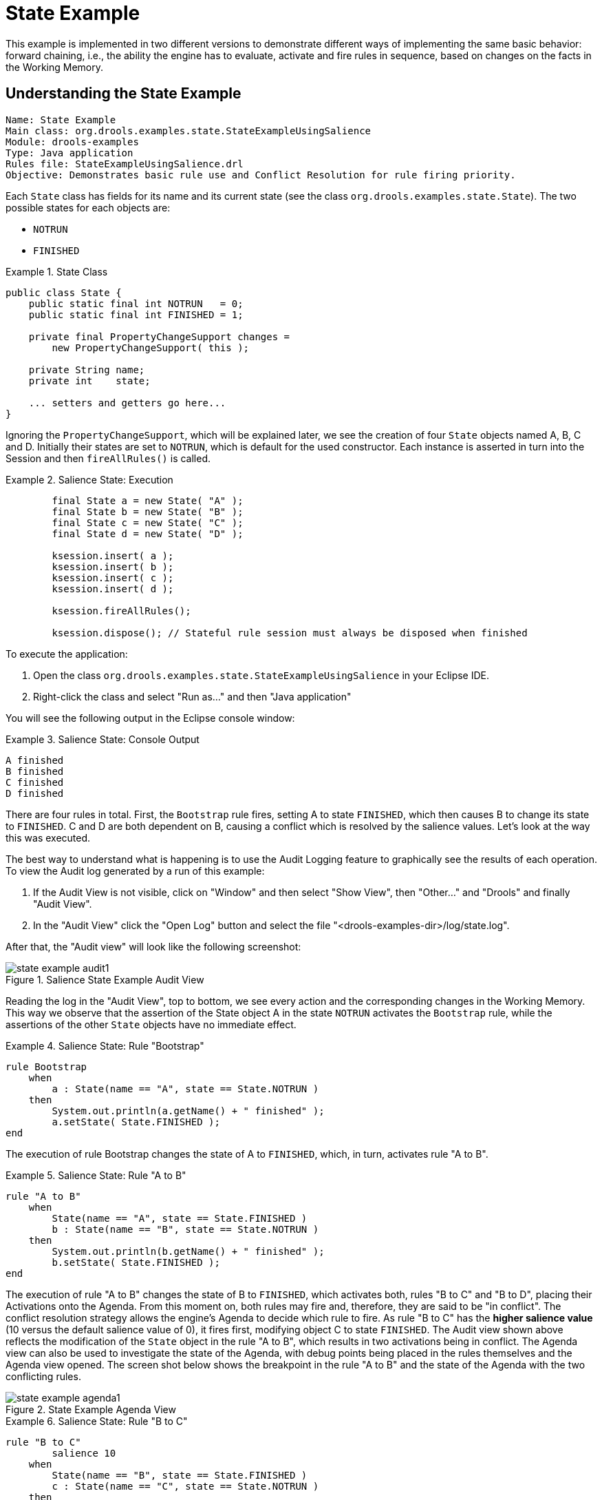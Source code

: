 = State Example


This example is implemented in two different versions to demonstrate different ways of implementing the same basic behavior: forward chaining, i.e., the ability the engine has to evaluate, activate and fire rules in sequence, based on changes on the facts in the Working Memory.

== Understanding the State Example

----
Name: State Example
Main class: org.drools.examples.state.StateExampleUsingSalience
Module: drools-examples
Type: Java application
Rules file: StateExampleUsingSalience.drl
Objective: Demonstrates basic rule use and Conflict Resolution for rule firing priority.
----


Each `State` class has fields for its name and its current state (see the class ``org.drools.examples.state.State``). The two possible states for each objects are:

* `NOTRUN`
* `FINISHED`


.State Class
====
[source,java]
----
public class State {
    public static final int NOTRUN   = 0;
    public static final int FINISHED = 1;

    private final PropertyChangeSupport changes =
        new PropertyChangeSupport( this );

    private String name;
    private int    state;

    ... setters and getters go here...
}
----
====


Ignoring the ``PropertyChangeSupport``, which will be explained later, we see the creation of four `State` objects named A, B, C and D.
Initially their states are set to ``NOTRUN``, which is default for the used constructor.
Each instance is asserted in turn into the Session and then `fireAllRules()` is called.

.Salience State: Execution
====
[source,java]
----
        final State a = new State( "A" );
        final State b = new State( "B" );
        final State c = new State( "C" );
        final State d = new State( "D" );

        ksession.insert( a );
        ksession.insert( b );
        ksession.insert( c );
        ksession.insert( d );

        ksession.fireAllRules();

        ksession.dispose(); // Stateful rule session must always be disposed when finished
----
====


To execute the application:

. Open the class `org.drools.examples.state.StateExampleUsingSalience` in your Eclipse IDE.
. Right-click the class and select "Run as..." and then "Java application"


You will see the following output in the Eclipse console window:

.Salience State: Console Output
====
[source]
----
A finished
B finished
C finished
D finished
----
====


There are four rules in total.
First, the `Bootstrap` rule fires, setting A to state ``FINISHED``, which then causes B to change its state to ``FINISHED``.
C and D are both dependent on B, causing a conflict which is resolved by the salience values.
Let's look at the way this was executed.

The best way to understand what is happening is to use the Audit Logging feature to graphically see the results of each operation.
To view the Audit log generated by a run of this example:

. If the Audit View is not visible, click on "Window" and then select "Show View", then "Other..." and "Drools" and finally "Audit View".
. In the "Audit View" click the "Open Log" button and select the file "<drools-examples-dir>/log/state.log".


After that, the "Audit view" will look like the following screenshot:

.Salience State Example Audit View
image::Examples/StateExample/state_example_audit1.png[align="center"]


Reading the log in the "Audit View", top to bottom, we see every action and the corresponding changes in the Working Memory.
This way we observe that the assertion of the State object A in the state `NOTRUN` activates the `Bootstrap` rule, while the assertions of the other `State` objects have no immediate effect.

.Salience State: Rule "Bootstrap"
====
[source]
----
rule Bootstrap
    when
        a : State(name == "A", state == State.NOTRUN )
    then
        System.out.println(a.getName() + " finished" );
        a.setState( State.FINISHED );
end
----
====


The execution of rule Bootstrap changes the state of A to ``FINISHED``, which, in turn, activates rule "A to B".

.Salience State: Rule "A to B"
====
[source]
----
rule "A to B"
    when
        State(name == "A", state == State.FINISHED )
        b : State(name == "B", state == State.NOTRUN )
    then
        System.out.println(b.getName() + " finished" );
        b.setState( State.FINISHED );
end
----
====


The execution of rule "A to B" changes the state of B to ``FINISHED``, which activates both, rules "B to C" and "B to D", placing their Activations onto the Agenda.
From this moment on, both rules may fire and, therefore, they are said to be "in conflict". The conflict resolution strategy allows the engine's Agenda to decide which rule to fire.
As rule "B to C" has the *higher salience value* (10 versus the default salience value of 0), it fires first, modifying object C to state ``FINISHED``.
The Audit view shown above reflects the modification of the `State` object in the rule "A to B", which results in two activations being in conflict.
The Agenda view can also be used to investigate the state of the Agenda, with debug points being placed in the rules themselves and the Agenda view opened.
The screen shot below shows the breakpoint in the rule "A to B" and the state of the Agenda with the two conflicting rules.

.State Example Agenda View
image::Examples/StateExample/state_example_agenda1.png[align="center"]


.Salience State: Rule "B to C"
====
[source]
----
rule "B to C"
        salience 10
    when
        State(name == "B", state == State.FINISHED )
        c : State(name == "C", state == State.NOTRUN )
    then
        System.out.println(c.getName() + " finished" );
        c.setState( State.FINISHED );
end
----
====


Rule "B to D" fires last, modifying object D to state ``FINISHED``.

.Salience State: Rule "B to D"
====
[source]
----
rule "B to D"
    when
        State(name == "B", state == State.FINISHED )
        d : State(name == "D", state == State.NOTRUN )
    then
        System.out.println(d.getName() + " finished" );
        d.setState( State.FINISHED );
end
----
====


There are no more rules to execute and so the engine stops.

Another notable concept in this example is the use of __dynamic facts__, based on `PropertyChangeListener` objects.
As described in the documentation, in order for the engine to see and react to changes of fact properties, the application must tell the engine that changes occurred.
This can be done explicitly in the rules by using the `modify` statement, or implicitly by letting the engine know that the facts implement `PropertyChangeSupport` as defined by the __JavaBeans
        specification__.
This example demonstrates how to use `PropertyChangeSupport` to avoid the need for explicit `modify` statements in the rules.
To make use of this feature, ensure that your facts implement ``PropertyChangeSupport``, the same way the class `org.drools.example.State` does, and use the following code in the rules file to configure the engine to listen for property changes on those facts:

.Declaring a Dynamic Fact
====
[source,java]
----
declare type State
    @propertyChangeSupport
end
----
====


When using `PropertyChangeListener` objects, each setter must implement a little extra code for the notification.
Here is the setter for `state` in the class ``org.drools.examples``:

.Setter Example with PropertyChangeSupport
====
[source,java]
----
public void setState(final int newState) {
    int oldState = this.state;
    this.state = newState;
    this.changes.firePropertyChange( "state",
                                     oldState,
                                     newState );
}
----
====


There are another class in this example: ``StateExampleUsingAgendaGroup``.
It executes from A to B to C to D, as just shown, but `StateExampleUsingAgendaGroup` uses agenda-groups to control the rule conflict and which one fires first. 

Agenda groups are a way to partition the Agenda into groups and to control which groups can execute.
By default, all rules are in the agenda group "MAIN". The "agenda-group" attribute lets you specify a different agenda group for the rule.
Initially, a Working Memory has its focus on the Agenda group "MAIN". A group's rules will only fire when the group receives the focus.
This can be achieved either ny using the method by `setFocus()` or the rule attribute ``auto-focus``.
"auto-focus" means that the rule automatically sets the focus to its agenda group when the rule is matched and activated.
It is this "auto-focus" that enables rule "B to C" to fire before "B to D".

.Agenda Group State Example: Rule "B to C"
====
[source]
----
rule "B to C"
      agenda-group "B to C"
      auto-focus true       
  when
      State(name == "B", state == State.FINISHED )      
      c : State(name == "C", state == State.NOTRUN )
  then
      System.out.println(c.getName() + " finished" );
      c.setState( State.FINISHED );
      kcontext.getKnowledgeRuntime().getAgenda().getAgendaGroup( "B to D" ).setFocus();
end
----
====


The rule "B to C" calls `setFocus()` on the agenda group "B to D", allowing its active rules to fire, which allows the rule "B to D" to fire.

.Agenda Group State Example: Rule "B to D"
====
[source]
----
rule "B to D"
      agenda-group "B to D"
  when
      State(name == "B", state == State.FINISHED )      
      d : State(name == "D", state == State.NOTRUN )
  then
      System.out.println(d.getName() + " finished" );
      d.setState( State.FINISHED );
end
----
====

